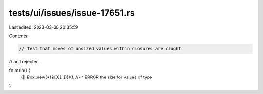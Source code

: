 tests/ui/issues/issue-17651.rs
==============================

Last edited: 2023-03-30 20:35:59

Contents:

.. code-block:: rs

    // Test that moves of unsized values within closures are caught
// and rejected.

fn main() {
    (|| Box::new(*(&[0][..])))();
    //~^ ERROR the size for values of type
}


